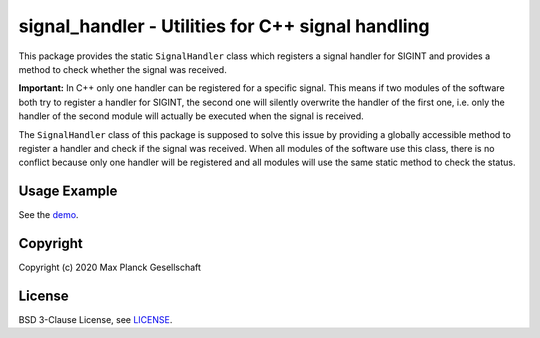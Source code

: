**************************************************
signal_handler - Utilities for C++ signal handling
**************************************************

This package provides the static ``SignalHandler`` class which registers a
signal handler for SIGINT and provides a method to check whether the signal was
received.

**Important:** In C++ only one handler can be registered for a specific signal.
This means if two modules of the software both try to register a handler for
SIGINT, the second one will silently overwrite the handler of the first one,
i.e. only the handler of the second module will actually be executed when the
signal is received.

The ``SignalHandler`` class of this package is supposed to solve this issue by
providing a globally accessible method to register a handler and check if the
signal was received.  When all modules of the software use this class, there is
no conflict because only one handler will be registered and all modules will use
the same static method to check the status.


Usage Example
=============

See the `demo`_.


Copyright
=========

Copyright (c) 2020 Max Planck Gesellschaft


License
=======

BSD 3-Clause License, see `LICENSE`_.


.. _demo: demos/demo.cpp
.. _LICENSE: LICENSE
